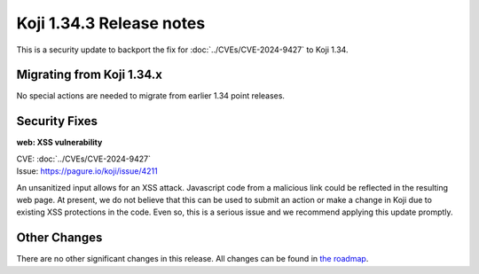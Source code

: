 
Koji 1.34.3 Release notes
=========================

This is a security update to backport the fix for :doc:`../CVEs/CVE-2024-9427`
to Koji 1.34.


Migrating from Koji 1.34.x
--------------------------

No special actions are needed to migrate from earlier 1.34 point releases.


Security Fixes
--------------

**web: XSS vulnerability**

| CVE: :doc:`../CVEs/CVE-2024-9427`
| Issue: https://pagure.io/koji/issue/4211

An unsanitized input allows for an XSS attack. Javascript code from a malicious
link could be reflected in the resulting web page. At present, we do not
believe that this can be used to submit an action or make a change in Koji due
to existing XSS protections in the code. Even so, this is a serious issue and
we recommend applying this update promptly.


Other Changes
-------------

There are no other significant changes in this release.
All changes can be found in `the roadmap <https://pagure.io/koji/roadmap/1.34.3/>`_.
